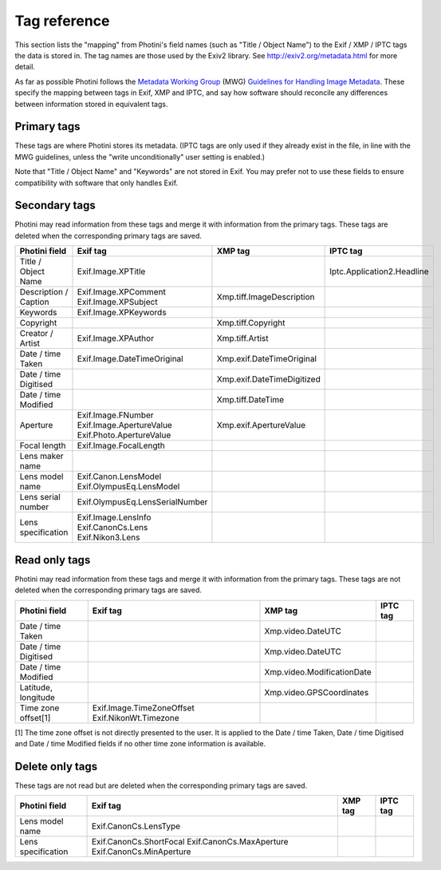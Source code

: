 .. This is part of the Photini documentation.
   Copyright (C)  2012-17  Jim Easterbrook.
   See the file ../DOC_LICENSE.txt for copying condidions.

Tag reference
=============

This section lists the "mapping" from Photini's field names (such as "Title / Object Name") to the Exif / XMP / IPTC tags the data is stored in.
The tag names are those used by the Exiv2 library.
See http://exiv2.org/metadata.html for more detail.

As far as possible Photini follows the `Metadata Working Group <http://www.metadataworkinggroup.org/>`_ (MWG) `Guidelines for Handling Image Metadata <http://www.metadataworkinggroup.org/specs/>`_.
These specify the mapping between tags in Exif, XMP and IPTC, and say how software should reconcile any differences between information stored in equivalent tags.

Primary tags
------------

These tags are where Photini stores its metadata.
(IPTC tags are only used if they already exist in the file, in line with the MWG guidelines, unless the "write unconditionally" user setting is enabled.)

Note that "Title / Object Name" and "Keywords" are not stored in Exif.
You may prefer not to use these fields to ensure compatibility with software that only handles Exif.

=====================  ================================  ===========================  ==================
Photini field          Exif tag                          XMP tag                      IPTC tag
=====================  ================================  ===========================  ==================
Title / Object Name                                      Xmp.dc.title                 Iptc.Application2.ObjectName
Description / Caption  Exif.Image.ImageDescription       Xmp.dc.description           Iptc.Application2.Caption
Keywords                                                 Xmp.dc.subject               Iptc.Application2.Keywords
Copyright              Exif.Image.Copyright              Xmp.dc.rights                Iptc.Application2.Copyright
Creator / Artist       Exif.Image.Artist                 Xmp.dc.creator               Iptc.Application2.Byline
Date / time Taken      Exif.Photo.DateTimeOriginal       Xmp.photoshop.DateCreated    Iptc.Application2.DateCreated
                       Exif.Photo.SubSecTimeOriginal                                  Iptc.Application2.TimeCreated
                       Exif.Image.TimeZoneOffset
Date / time Digitised  Exif.Photo.DateTimeDigitized      Xmp.xmp.CreateDate           Iptc.Application2.DigitizationDate
                       Exif.Photo.SubSecTimeDigitized                                 Iptc.Application2.DigitizationTime
Date / time Modified   Exif.Image.DateTime               Xmp.xmp.ModifyDate
                       Exif.Photo.SubSecTime
Orientation            Exif.Image.Orientation            Xmp.tiff.Orientation
Aperture               Exif.Photo.FNumber                Xmp.exif.FNumber
Focal length           Exif.Photo.FocalLength            Xmp.exif.FocalLength
                       Exif.Photo.FocalLengthIn35mmFilm  Xmp.exif.FocalLengthIn35mmFilm
Lens maker name        Exif.Photo.LensMake
Lens model name        Exif.Photo.LensModel
Lens serial number     Exif.Photo.LensSerialNumber
Lens specification     Exif.Photo.LensSpecification
Latitude, longitude    Exif.GPSInfo.GPSLatitude          Xmp.exif.GPSLatitude
                       Exif.GPSInfo.GPSLatitudeRef       Xmp.exif.GPSLongitude
                       Exif.GPSInfo.GPSLongitude
                       Exif.GPSInfo.GPSLongitudeRef
Camera address                                           Xmp.iptcExt.LocationCreated
                                                         Xmp.iptc.Location            Iptc.Application2.SubLocation
                                                         Xmp.photoshop.City           Iptc.Application2.City
                                                         Xmp.photoshop.State          Iptc.Application2.ProvinceState
                                                         Xmp.photoshop.Country        Iptc.Application2.CountryName
                                                         Xmp.iptc.CountryCode         Iptc.Application2.CountryCode
Subject address                                          Xmp.iptcExt.LocationShown
=====================  ================================  ===========================  ==================

Secondary tags
--------------

Photini may read information from these tags and merge it with information from the primary tags.
These tags are deleted when the corresponding primary tags are saved.

=====================  ===============================  ==============================  ==================
Photini field          Exif tag                         XMP tag                         IPTC tag
=====================  ===============================  ==============================  ==================
Title / Object Name    Exif.Image.XPTitle                                               Iptc.Application2.Headline
Description / Caption  Exif.Image.XPComment             Xmp.tiff.ImageDescription
                       Exif.Image.XPSubject
Keywords               Exif.Image.XPKeywords
Copyright                                               Xmp.tiff.Copyright
Creator / Artist       Exif.Image.XPAuthor              Xmp.tiff.Artist
Date / time Taken      Exif.Image.DateTimeOriginal      Xmp.exif.DateTimeOriginal
Date / time Digitised                                   Xmp.exif.DateTimeDigitized
Date / time Modified                                    Xmp.tiff.DateTime
Aperture               Exif.Image.FNumber               Xmp.exif.ApertureValue
                       Exif.Image.ApertureValue
                       Exif.Photo.ApertureValue
Focal length           Exif.Image.FocalLength
Lens maker name
Lens model name        Exif.Canon.LensModel
                       Exif.OlympusEq.LensModel
Lens serial number     Exif.OlympusEq.LensSerialNumber
Lens specification     Exif.Image.LensInfo
                       Exif.CanonCs.Lens
                       Exif.Nikon3.Lens
=====================  ===============================  ==============================  ==================

Read only tags
--------------

Photini may read information from these tags and merge it with information from the primary tags.
These tags are not deleted when the corresponding primary tags are saved.

=====================  =========================  ================================  ==================
Photini field          Exif tag                   XMP tag                           IPTC tag
=====================  =========================  ================================  ==================
Date / time Taken                                 Xmp.video.DateUTC
Date / time Digitised                             Xmp.video.DateUTC
Date / time Modified                              Xmp.video.ModificationDate
Latitude, longitude                               Xmp.video.GPSCoordinates
Time zone offset[1]    Exif.Image.TimeZoneOffset
                       Exif.NikonWt.Timezone
=====================  =========================  ================================  ==================

[1] The time zone offset is not directly presented to the user.
It is applied to the Date / time Taken, Date / time Digitised and Date / time Modified fields if no other time zone information is available.

Delete only tags
----------------

These tags are not read but are deleted when the corresponding primary tags are saved.

=====================  =========================  ================================  ==================
Photini field          Exif tag                   XMP tag                           IPTC tag
=====================  =========================  ================================  ==================
Lens model name        Exif.CanonCs.LensType
Lens specification     Exif.CanonCs.ShortFocal
                       Exif.CanonCs.MaxAperture
                       Exif.CanonCs.MinAperture
=====================  =========================  ================================  ==================
